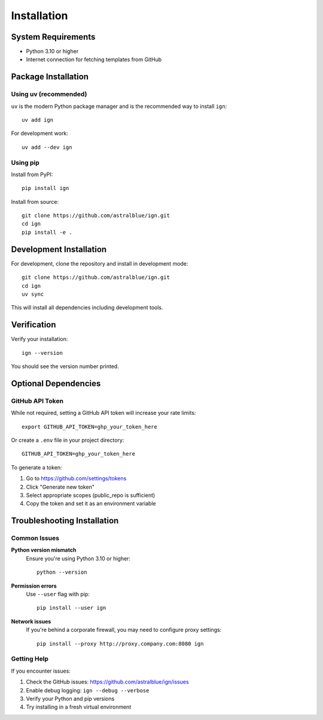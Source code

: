 Installation
============

System Requirements
-------------------

- Python 3.10 or higher
- Internet connection for fetching templates from GitHub

Package Installation
--------------------

Using uv (recommended)
~~~~~~~~~~~~~~~~~~~~~~

``uv`` is the modern Python package manager and is the recommended way to install ``ign``::

    uv add ign

For development work::

    uv add --dev ign

Using pip
~~~~~~~~~

Install from PyPI::

    pip install ign

Install from source::

    git clone https://github.com/astralblue/ign.git
    cd ign
    pip install -e .

Development Installation
------------------------

For development, clone the repository and install in development mode::

    git clone https://github.com/astralblue/ign.git
    cd ign
    uv sync

This will install all dependencies including development tools.

Verification
------------

Verify your installation::

    ign --version

You should see the version number printed.

Optional Dependencies
---------------------

GitHub API Token
~~~~~~~~~~~~~~~~

While not required, setting a GitHub API token will increase your rate limits::

    export GITHUB_API_TOKEN=ghp_your_token_here

Or create a ``.env`` file in your project directory::

    GITHUB_API_TOKEN=ghp_your_token_here

To generate a token:

1. Go to https://github.com/settings/tokens
2. Click "Generate new token"
3. Select appropriate scopes (public_repo is sufficient)
4. Copy the token and set it as an environment variable

Troubleshooting Installation
----------------------------

Common Issues
~~~~~~~~~~~~~

**Python version mismatch**
    Ensure you're using Python 3.10 or higher::

        python --version

**Permission errors**
    Use ``--user`` flag with pip::

        pip install --user ign

**Network issues**
    If you're behind a corporate firewall, you may need to configure proxy settings::

        pip install --proxy http://proxy.company.com:8080 ign

Getting Help
~~~~~~~~~~~~

If you encounter issues:

1. Check the GitHub issues: https://github.com/astralblue/ign/issues
2. Enable debug logging: ``ign --debug --verbose``
3. Verify your Python and pip versions
4. Try installing in a fresh virtual environment